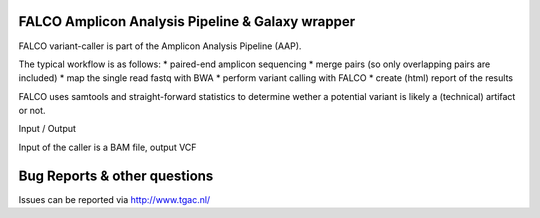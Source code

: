 FALCO Amplicon Analysis Pipeline & Galaxy wrapper
========================================

FALCO variant-caller is part of the Amplicon Analysis Pipeline (AAP).

The typical workflow is as follows:
* paired-end amplicon sequencing
* merge pairs (so only overlapping pairs are included)
* map the single read fastq with BWA
* perform variant calling with FALCO
* create (html) report of the results

FALCO uses samtools and straight-forward statistics to determine wether a
potential variant is likely a (technical) artifact or not.

Input / Output

Input of the caller is a BAM file, output VCF


Bug Reports & other questions
=============================

Issues can be reported via http://www.tgac.nl/

